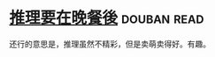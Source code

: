 * [[https://book.douban.com/subject/6723021/][推理要在晚餐後]]    :douban:read:
还行的意思是，推理虽然不精彩，但是卖萌卖得好。有趣。
